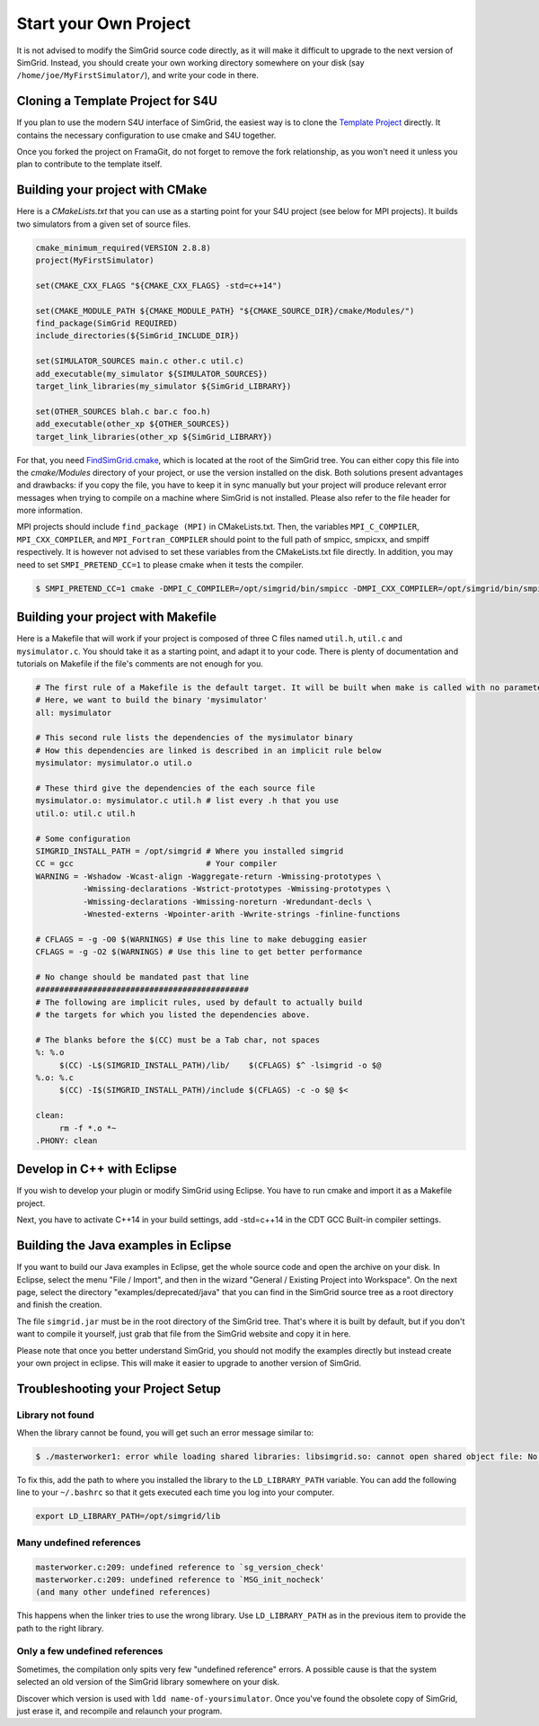 ..

Start your Own Project
======================

It is not advised to modify the SimGrid source code directly, as it
will make it difficult to upgrade to the next version of SimGrid.
Instead, you should create your own working directory somewhere on
your disk (say ``/home/joe/MyFirstSimulator/``), and write your code
in there.

Cloning a Template Project for S4U
----------------------------------

If you plan to use the modern S4U interface of SimGrid, the easiest way is
to clone the `Template Project
<https://framagit.org/simgrid/simgrid-template-s4u>`_ directly. It
contains the necessary configuration to use cmake and S4U together.

Once you forked the project on FramaGit, do not forget to remove the
fork relationship, as you won't need it unless you plan to contribute
to the template itself.

Building your project with CMake
--------------------------------

Here is a `CMakeLists.txt` that you can use as a starting point for your S4U
project (see below for MPI projects). It builds two simulators from a given set
of source files.

.. code-block:: cmake

   cmake_minimum_required(VERSION 2.8.8)
   project(MyFirstSimulator)

   set(CMAKE_CXX_FLAGS "${CMAKE_CXX_FLAGS} -std=c++14")

   set(CMAKE_MODULE_PATH ${CMAKE_MODULE_PATH} "${CMAKE_SOURCE_DIR}/cmake/Modules/")
   find_package(SimGrid REQUIRED)
   include_directories(${SimGrid_INCLUDE_DIR})

   set(SIMULATOR_SOURCES main.c other.c util.c)
   add_executable(my_simulator ${SIMULATOR_SOURCES})
   target_link_libraries(my_simulator ${SimGrid_LIBRARY})

   set(OTHER_SOURCES blah.c bar.c foo.h)
   add_executable(other_xp ${OTHER_SOURCES})
   target_link_libraries(other_xp ${SimGrid_LIBRARY})


For that, you need `FindSimGrid.cmake
<https://framagit.org/simgrid/simgrid/raw/master/FindSimGrid.cmake>`_,
which is located at the root of the SimGrid tree. You can either copy
this file into the `cmake/Modules` directory of your project, or use
the version installed on the disk. Both solutions present advantages
and drawbacks: if you copy the file, you have to keep it in sync
manually but your project will produce relevant error messages when
trying to compile on a machine where SimGrid is not installed. Please
also refer to the file header for more information.

MPI projects should include ``find_package (MPI)`` in CMakeLists.txt. Then, the
variables ``MPI_C_COMPILER``, ``MPI_CXX_COMPILER``, and ``MPI_Fortran_COMPILER`` should
point to the full path of smpicc, smpicxx, and smpiff respectively.
It is however not advised to set these variables from the CMakeLists.txt file directly.
In addition, you may need to set ``SMPI_PRETEND_CC=1`` to please cmake when it tests the compiler.

.. code-block:: console

   $ SMPI_PRETEND_CC=1 cmake -DMPI_C_COMPILER=/opt/simgrid/bin/smpicc -DMPI_CXX_COMPILER=/opt/simgrid/bin/smpicxx -DMPI_Fortran_COMPILER=/opt/simgrid/bin/smpiff .


Building your project with Makefile
-----------------------------------

Here is a Makefile that will work if your project is composed of three
C files named ``util.h``, ``util.c`` and ``mysimulator.c``. You should
take it as a starting point, and adapt it to your code. There is
plenty of documentation and tutorials on Makefile if the file's
comments are not enough for you.

.. code-block:: makefile

   # The first rule of a Makefile is the default target. It will be built when make is called with no parameter
   # Here, we want to build the binary 'mysimulator'
   all: mysimulator

   # This second rule lists the dependencies of the mysimulator binary
   # How this dependencies are linked is described in an implicit rule below
   mysimulator: mysimulator.o util.o

   # These third give the dependencies of the each source file
   mysimulator.o: mysimulator.c util.h # list every .h that you use
   util.o: util.c util.h

   # Some configuration
   SIMGRID_INSTALL_PATH = /opt/simgrid # Where you installed simgrid
   CC = gcc                            # Your compiler
   WARNING = -Wshadow -Wcast-align -Waggregate-return -Wmissing-prototypes \
             -Wmissing-declarations -Wstrict-prototypes -Wmissing-prototypes \
             -Wmissing-declarations -Wmissing-noreturn -Wredundant-decls \
             -Wnested-externs -Wpointer-arith -Wwrite-strings -finline-functions

   # CFLAGS = -g -O0 $(WARNINGS) # Use this line to make debugging easier
   CFLAGS = -g -O2 $(WARNINGS) # Use this line to get better performance

   # No change should be mandated past that line
   #############################################
   # The following are implicit rules, used by default to actually build
   # the targets for which you listed the dependencies above.

   # The blanks before the $(CC) must be a Tab char, not spaces
   %: %.o
   	$(CC) -L$(SIMGRID_INSTALL_PATH)/lib/    $(CFLAGS) $^ -lsimgrid -o $@
   %.o: %.c
   	$(CC) -I$(SIMGRID_INSTALL_PATH)/include $(CFLAGS) -c -o $@ $<

   clean:
   	rm -f *.o *~
   .PHONY: clean

Develop in C++ with Eclipse
----------------------------------------

If you wish to develop your plugin or modify SimGrid using
Eclipse. You have to run cmake and import it as a Makefile project.

Next, you have to activate C++14 in your build settings, add -std=c++14
in the CDT GCC Built-in compiler settings.

.. image:: /img/eclipseScreenShot.png
   :align: center


Building the Java examples in Eclipse
-------------------------------------

If you want to build our Java examples in Eclipse, get the whole
source code and open the archive on your disk. In Eclipse, select
the menu "File / Import", and then in the wizard "General / Existing
Project into Workspace". On the next page, select the directory
"examples/deprecated/java" that you can find in the SimGrid source tree as a root
directory and finish the creation.

The file ``simgrid.jar`` must be in the root directory of the SimGrid
tree. That's where it is built by default, but if you don't want to
compile it yourself, just grab that file from the SimGrid website and
copy it in here.

Please note that once you better understand SimGrid, you should not
modify the examples directly but instead create your own project in
eclipse. This will make it easier to upgrade to another version of
SimGrid.

.. _install_yours_troubleshooting:

Troubleshooting your Project Setup
----------------------------------

Library not found
^^^^^^^^^^^^^^^^^

When the library cannot be found, you will get such an error message similar to:

.. code-block:: console

  $ ./masterworker1: error while loading shared libraries: libsimgrid.so: cannot open shared object file: No such file or directory

To fix this, add the path to where you installed the library to the
``LD_LIBRARY_PATH`` variable. You can add the following line to your
``~/.bashrc`` so that it gets executed each time you log into your
computer.

.. code-block:: shell

  export LD_LIBRARY_PATH=/opt/simgrid/lib


Many undefined references
^^^^^^^^^^^^^^^^^^^^^^^^^

.. code-block:: console

  masterworker.c:209: undefined reference to `sg_version_check'
  masterworker.c:209: undefined reference to `MSG_init_nocheck'
  (and many other undefined references)

This happens when the linker tries to use the wrong library. Use
``LD_LIBRARY_PATH`` as in the previous item to provide the path to the
right library.

Only a few undefined references
^^^^^^^^^^^^^^^^^^^^^^^^^^^^^^^

Sometimes, the compilation only spits very few "undefined reference"
errors. A possible cause is that the system selected an old version of
the SimGrid library somewhere on your disk.

Discover which version is used with ``ldd name-of-yoursimulator``.
Once you've found the obsolete copy of SimGrid, just erase it, and
recompile and relaunch your program.
